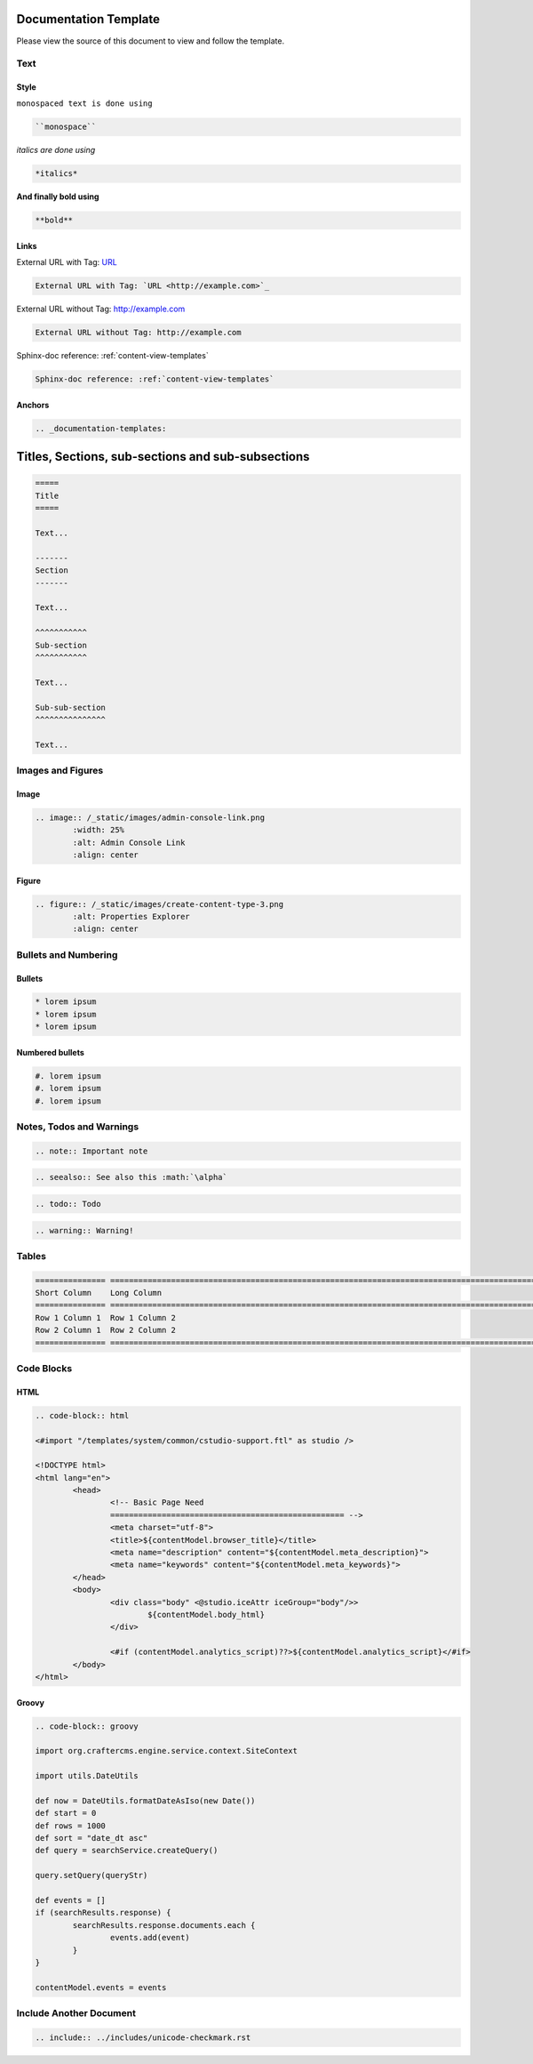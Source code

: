 .. _documentation-template:

======================
Documentation Template
======================

Please view the source of this document to view and follow the template.

----
Text
----

^^^^^
Style
^^^^^

``monospaced text is done using``  

.. code-block:: restructured

    ``monospace``


*italics are done using*

.. code-block:: restructured

    *italics*

**And finally bold using**

.. code-block:: restructured

    **bold**

^^^^^
Links
^^^^^

External URL with Tag: `URL <http://example.com>`_

.. code-block:: restructured

	External URL with Tag: `URL <http://example.com>`_

External URL without Tag: http://example.com

.. code-block:: restructured

	External URL without Tag: http://example.com

Sphinx-doc reference: :ref:`content-view-templates`

.. code-block:: restructured

	Sphinx-doc reference: :ref:`content-view-templates`


^^^^^^^
Anchors
^^^^^^^

.. code-block:: restructured

   .. _documentation-templates:

==================================================
Titles, Sections, sub-sections and sub-subsections
==================================================

.. code-block:: restructured

	=====
	Title
	=====
	
	Text...
	
	-------
	Section
	-------
	
	Text...
	
	^^^^^^^^^^^
	Sub-section
	^^^^^^^^^^^
	
	Text...
	
	Sub-sub-section
	^^^^^^^^^^^^^^^
	
	Text...

------------------
Images and Figures
------------------

^^^^^
Image
^^^^^

.. code-block:: restructured

	.. image:: /_static/images/admin-console-link.png
	        :width: 25%
	        :alt: Admin Console Link
	        :align: center

^^^^^^
Figure
^^^^^^

.. code-block:: restructured

	.. figure:: /_static/images/create-content-type-3.png
	        :alt: Properties Explorer
	        :align: center

---------------------
Bullets and Numbering
---------------------

^^^^^^^
Bullets
^^^^^^^

.. code-block:: restructured

	* lorem ipsum
	* lorem ipsum
	* lorem ipsum

^^^^^^^^^^^^^^^^
Numbered bullets
^^^^^^^^^^^^^^^^

.. code-block:: restructured

	#. lorem ipsum
	#. lorem ipsum
	#. lorem ipsum

-------------------------
Notes, Todos and Warnings
-------------------------

.. code-block:: restructured

	.. note:: Important note

.. code-block:: restructured

	.. seealso:: See also this :math:`\alpha`

.. code-block:: restructured

	.. todo:: Todo

.. code-block:: restructured

	.. warning:: Warning!

------
Tables
------

.. code-block:: restructured

	=============== ============================================================================================
	Short Column    Long Column
	=============== ============================================================================================
	Row 1 Column 1  Row 1 Column 2
	Row 2 Column 1  Row 2 Column 2
	=============== ============================================================================================

-----------
Code Blocks
-----------

^^^^
HTML
^^^^

.. code-block:: restructured

	.. code-block:: html

        <#import "/templates/system/common/cstudio-support.ftl" as studio />

        <!DOCTYPE html>
        <html lang="en">
                <head>
                        <!-- Basic Page Need
                        ================================================== -->
                        <meta charset="utf-8">
                        <title>${contentModel.browser_title}</title>
                        <meta name="description" content="${contentModel.meta_description}">
                        <meta name="keywords" content="${contentModel.meta_keywords}">
                </head>
                <body>
                        <div class="body" <@studio.iceAttr iceGroup="body"/>>
                                ${contentModel.body_html}
                        </div>

                        <#if (contentModel.analytics_script)??>${contentModel.analytics_script}</#if>
                </body>
        </html>

^^^^^^
Groovy
^^^^^^

.. code-block:: restructured

	.. code-block:: groovy

	import org.craftercms.engine.service.context.SiteContext
	
	import utils.DateUtils
	
	def now = DateUtils.formatDateAsIso(new Date())
	def start = 0
	def rows = 1000
	def sort = "date_dt asc"
	def query = searchService.createQuery()
	
	query.setQuery(queryStr)
	
	def events = []
	if (searchResults.response) {
		searchResults.response.documents.each {
			events.add(event)
		}
	}
	
	contentModel.events = events

------------------------
Include Another Document
------------------------

.. code-block:: restructured

	.. include:: ../includes/unicode-checkmark.rst

